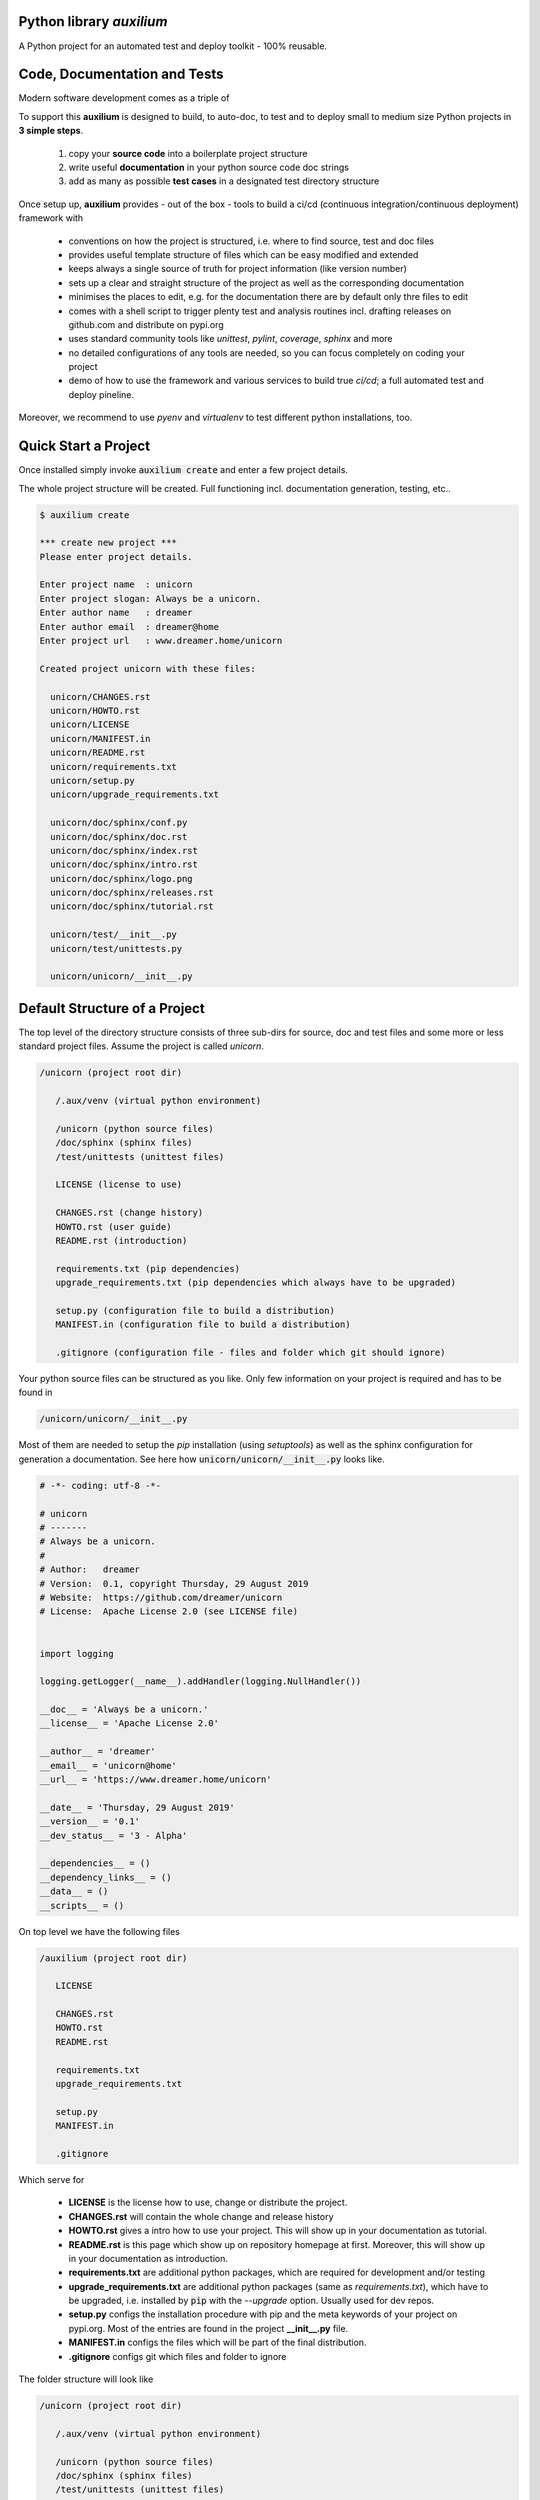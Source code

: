 

.. image:: https://raw.githubusercontent.com/sonntagsgesicht/auxilium/master/doc/pix/logo.png


Python library *auxilium*
-------------------------

|codeship|_ |readthedocs|_ |license|_ |github_version|_ |pip_version|_
|py_version|_ |pypi_frequency|_ |pypi_downloads|_

.. |codeship| image:: https://img.shields.io/codeship/5b8cc2e0-ac1d-0137-31a2-06d5e6117547/master.svg
.. _codeship: https://codeship.com//projects/362165

.. |readthedocs| image:: https://img.shields.io/readthedocs/auxilium
.. _readthedocs: https://auxilium.readthedocs.io/en/latest/intro.html

.. |license| image:: https://img.shields.io/github/license/sonntagsgesicht/auxilium
.. _license: https://github.com/sonntagsgesicht/auxilium/raw/master/LICENSE

.. |github_version| image:: https://img.shields.io/github/release/sonntagsgesicht/auxilium?label=github
.. _github_version: https://github.com/sonntagsgesicht/auxilium/releases

.. |pip_version| image:: https://img.shields.io/pypi/v/auxilium
.. _pip_version: https://pypi.org/project/auxilium/

.. |py_version| image:: https://img.shields.io/pypi/pyversions/auxilium
.. _py_version: https://pypi.org/project/auxilium/

.. |pypi_frequency| image:: https://img.shields.io/pypi/dm/auxilium
.. _pypi_frequency: https://pypi.org/project/auxilium/

.. |pypi_downloads| image:: https://pepy.tech/badge/auxilium
.. _pypi_downloads: https://pypi.org/project/auxilium/

A Python project for an automated test and deploy toolkit - 100% reusable.


Code, Documentation and Tests
-----------------------------

Modern software development comes as a triple of

.. image:: https://raw.githubusercontent.com/sonntagsgesicht/auxilium/master/doc/pix/code-test-doc.png

.. :alt: **code is for machines** // **tests links docs and code** // **docs are for humans**

   * The **code** is the actual software program or library which can executed or invoked.

   * The **documentation** should give an introducing the idea and mission, guide how to use it, describe functionality and features.

   * Finally, intensive **tests** increases the confidence that the documented functionality is correctly implemented.


To support this **auxilium** is designed to build, to auto-doc, to test and to deploy
small to medium size Python projects in **3 simple steps**.

   1. copy your **source code** into a boilerplate project structure

   2. write useful **documentation** in your python source code doc strings

   3. add as many as possible **test cases** in a designated test directory structure

Once setup up, **auxilium** provides - out of the box - tools
to build a ci/cd (continuous integration/continuous deployment) framework with

   * conventions on how the project is structured, i.e. where to find source, test and doc files

   * provides useful template structure of files which can be easy modified and extended

   * keeps always a single source of truth for project information (like version number)

   * sets up a clear and straight structure of the project as well as the corresponding documentation

   * minimises the places to edit, e.g. for the documentation there are by default only thre files to edit

   * comes with a shell script to trigger plenty test and analysis routines incl. drafting releases on github.com and distribute on pypi.org

   * uses standard community tools like *unittest*, *pylint*, *coverage*, *sphinx* and more

   * no detailed configurations of any tools are needed, so you can focus completely on coding your project

   * demo of how to use the framework and various services to build true *ci/cd*; a full automated test and deploy pineline.

Moreover, we recommend to use *pyenv* and *virtualenv* to test different python installations, too.


Quick Start a Project
---------------------

Once installed simply invoke :code:`auxilium create` and enter a few project details.

The whole project structure will be created. Full functioning incl. documentation generation, testing, etc..


.. code-block:: bash

    $ auxilium create

    *** create new project ***
    Please enter project details.

    Enter project name  : unicorn
    Enter project slogan: Always be a unicorn.
    Enter author name   : dreamer
    Enter author email  : dreamer@home
    Enter project url   : www.dreamer.home/unicorn

    Created project unicorn with these files:

      unicorn/CHANGES.rst
      unicorn/HOWTO.rst
      unicorn/LICENSE
      unicorn/MANIFEST.in
      unicorn/README.rst
      unicorn/requirements.txt
      unicorn/setup.py
      unicorn/upgrade_requirements.txt

      unicorn/doc/sphinx/conf.py
      unicorn/doc/sphinx/doc.rst
      unicorn/doc/sphinx/index.rst
      unicorn/doc/sphinx/intro.rst
      unicorn/doc/sphinx/logo.png
      unicorn/doc/sphinx/releases.rst
      unicorn/doc/sphinx/tutorial.rst

      unicorn/test/__init__.py
      unicorn/test/unittests.py

      unicorn/unicorn/__init__.py




Default Structure of a Project
------------------------------

The top level of the directory structure consists of three sub-dirs for source, doc and test files
and some more or less standard project files. Assume the project is called *unicorn*.

.. code-block:: bash

   /unicorn (project root dir)

      /.aux/venv (virtual python environment)

      /unicorn (python source files)
      /doc/sphinx (sphinx files)
      /test/unittests (unittest files)

      LICENSE (license to use)

      CHANGES.rst (change history)
      HOWTO.rst (user guide)
      README.rst (introduction)

      requirements.txt (pip dependencies)
      upgrade_requirements.txt (pip dependencies which always have to be upgraded)

      setup.py (configuration file to build a distribution)
      MANIFEST.in (configuration file to build a distribution)

      .gitignore (configuration file - files and folder which git should ignore)

Your python source files can be structured as you like.
Only few information on your project is required
and has to be found in

.. code-block:: bash

   /unicorn/unicorn/__init__.py

Most of them are needed to setup the *pip* installation (using *setuptools*)
as well as the sphinx configuration for generation a documentation.
See here how :code:`unicorn/unicorn/__init__.py` looks like.

.. code-block:: python

   # -*- coding: utf-8 -*-

   # unicorn
   # -------
   # Always be a unicorn.
   #
   # Author:   dreamer
   # Version:  0.1, copyright Thursday, 29 August 2019
   # Website:  https://github.com/dreamer/unicorn
   # License:  Apache License 2.0 (see LICENSE file)


   import logging

   logging.getLogger(__name__).addHandler(logging.NullHandler())

   __doc__ = 'Always be a unicorn.'
   __license__ = 'Apache License 2.0'

   __author__ = 'dreamer'
   __email__ = 'unicorn@home'
   __url__ = 'https://www.dreamer.home/unicorn'

   __date__ = 'Thursday, 29 August 2019'
   __version__ = '0.1'
   __dev_status__ = '3 - Alpha'

   __dependencies__ = ()
   __dependency_links__ = ()
   __data__ = ()
   __scripts__ = ()


On top level we have the following files

.. code-block:: bash

   /auxilium (project root dir)

      LICENSE

      CHANGES.rst
      HOWTO.rst
      README.rst

      requirements.txt
      upgrade_requirements.txt

      setup.py
      MANIFEST.in

      .gitignore

Which serve for

   * **LICENSE** is the license how to use, change or distribute the project.

   * **CHANGES.rst** will contain the whole change and release history

   * **HOWTO.rst** gives a intro how to use your project. This will show up in your documentation as tutorial.

   * **README.rst** is this page which show up on repository homepage at first. Moreover, this will show up in your documentation as introduction.

   * **requirements.txt** are additional python packages, which are required for development and/or testing

   * **upgrade_requirements.txt** are additional python packages (same as *requirements.txt*), which have to be upgraded, i.e. installed by :code:`pip` with the *--upgrade* option. Usually used for dev repos.

   * **setup.py** configs the installation procedure with pip and the meta keywords of your project on pypi.org. Most of the entries are found in the project **__init__.py** file.

   * **MANIFEST.in** configs the files which will be part of the final distribution.

   * **.gitignore** configs git which files and folder to ignore

The folder structure will look like

.. code-block:: bash

   /unicorn (project root dir)

      /.aux/venv (virtual python environment)

      /unicorn (python source files)
      /doc/sphinx (sphinx files)
      /test/unittests (unittest files)

Note that project root dir and python source dir must have the same name.
:code:`.aux/` might contain further files used by *auxilium* like
:code:`.aux/config`.


Automated Documentation Generation
----------------------------------

The documentation is generated by `sphinx <https://www.sphinx-doc.org>`_
and is located at

.. code-block:: bash

   /auxilium (project root dir)

      /doc/sphinx (sphinx files)

**auxilium** extracts all docs from the source code file and links to some top level *rst* files.
So usually no file under :code:`/doc/sphinx` requires to be edited.

The site-map of a documentation will look like this

.. code-block:: bash

   /index.rst
      /intro.rst     -> README.rst
      /tutorial.rst  -> HOWTO.rst
      /doc.rst       -> api/* (generated by *sphinx-apidoc* via :code:`auxilium api`)
      /releases.rst  -> CHANGES.rst

Sphinx has a configuration (*conf.py*) to build *html* and *latex* resp. *pdf* documentation.
The later requires a latex installation to work.

And it can run *code-blocks* of code examples of your documentation.
(But avoid :code:`.. doctest::` *rst*-directive and :code:`|something|` links in README.rst.
This would fail with `setuptools` to serve as `long_description` for `pypi.org <https://pypi.org>`_.

Since only **doc.rst** will not refer to a top level doc file of the project it is generated from the source code.
So here the work starts to write good python doc strings.

But if a more *sphinx* specific file reps. documentation is preferred.
May be in order to provide detailed insights into the project:
Simply delete :code:`api/*` (if existing) and replace the contents of **doc.rst**.


Automated Test and Test Coverage Framework
------------------------------------------

Test are invoked by
`unittest discovery <https://docs.python.org/3/library/unittest.html#test-discovery>`_
which searches by default for files
containing :code:`unittest.TestCase` classes and process them.

Same for measuring the test coverage
using `coverage <https://github.com/nedbat/coveragepy>`_
source code security and quality
using `bandit <https://github.com/PyCQA/bandit>`_
and `flake8 <https://gitlab.com/pycqa/flake8>`_.


.. code-block:: bash

   /auxilium (project root dir)

      /test/unittests (unittest files)



Installation
------------

The latest stable version can always be installed or updated via pip:

.. code-block:: bash

    $ pip install auxilium



Development Version
-------------------

The latest development version can be installed directly from GitHub:

.. code-block:: bash

    $ pip install --upgrade git+https://github.com/sonntagsgesicht/auxilium.git


Contributions
-------------

.. _issues: https://github.com/sonntagsgesicht/auxilium/issues
.. __: https://github.com/sonntagsgesicht/auxilium/pulls

Issues_ and `Pull Requests`__ are always welcome.


License
-------

.. __: https://github.com/sonntagsgesicht/auxilium/raw/master/LICENSE

Code and documentation are available according to the Apache Software License (see LICENSE__).


